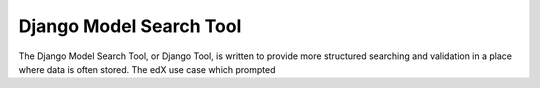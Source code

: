 Django Model Search Tool
------------------------

The Django Model Search Tool, or Django Tool, is written to provide more structured searching and validation in a place
where data is often stored. The edX use case which prompted
